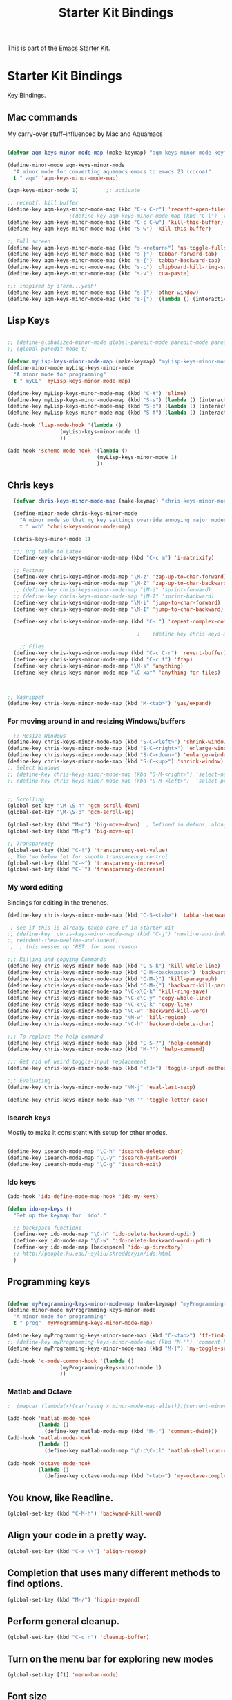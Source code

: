 #+TITLE: Starter Kit Bindings
#+OPTIONS: toc:nil num:nil ^:nil

This is part of the [[file:starter-kit.org][Emacs Starter Kit]].

* Starter Kit Bindings

Key Bindings.

 
** Mac commands
My carry-over stuff--influenced by Mac and Aquamacs

#+begin_src emacs-lisp
  
  (defvar aqm-keys-minor-mode-map (make-keymap) "aqm-keys-minor-mode keymap.")
  
  (define-minor-mode aqm-keys-minor-mode
    "A minor mode for converting aquamacs emacs to emacs 23 (cocoa)"
    t " aqm" 'aqm-keys-minor-mode-map)
  
  (aqm-keys-minor-mode 1)         ;; activate
  
  ;; recentf, kill buffer
  (define-key aqm-keys-minor-mode-map (kbd "C-x C-r") 'recentf-open-files)
                      ;(define-key aqm-keys-minor-mode-map (kbd "C-l") 'recenter-top-bottom)
  (define-key aqm-keys-minor-mode-map (kbd "C-c C-w") 'kill-this-buffer)
  (define-key aqm-keys-minor-mode-map (kbd "S-w") 'kill-this-buffer)
  
  ;; Full screen
  (define-key aqm-keys-minor-mode-map (kbd "s-<return>") 'ns-toggle-fullscreen)
  (define-key aqm-keys-minor-mode-map (kbd "s-}") 'tabbar-forward-tab)
  (define-key aqm-keys-minor-mode-map (kbd "s-{") 'tabbar-backward-tab)
  (define-key aqm-keys-minor-mode-map (kbd "s-c") 'clipboard-kill-ring-save)
  (define-key aqm-keys-minor-mode-map (kbd "s-v") 'cua-paste)
  
  ;;; inspired by iTerm...yeah!
  (define-key aqm-keys-minor-mode-map (kbd "s-]") 'other-window)
  (define-key aqm-keys-minor-mode-map (kbd "s-[") '(lambda () (interactive) (other-window -1)))
  
   #+end_src
** Lisp Keys
#+source: lisp keys
#+begin_src emacs-lisp
  
  ;; (define-globalized-minor-mode global-paredit-mode paredit-mode paredit-mode)
  ;; (global-paredit-mode t)
  
  (defvar myLisp-keys-minor-mode-map (make-keymap) "myLisp-keys-minor-mode keymap.")
  (define-minor-mode myLisp-keys-minor-mode
    "A minor mode for programming"
    t " myCL" 'myLisp-keys-minor-mode-map)
  
  (define-key myLisp-keys-minor-mode-map (kbd "C-#") 'slime)
  (define-key myLisp-keys-minor-mode-map (kbd "S-s") (lambda () (interactive) (insert "[]") (backward-char 1)))
  (define-key myLisp-keys-minor-mode-map (kbd "S-d") (lambda () (interactive) (insert "()") (backward-char 1)))
  (define-key myLisp-keys-minor-mode-map (kbd "S-f") (lambda () (interactive) (insert "{}") (backward-char 1)))
  
  (add-hook 'lisp-mode-hook '(lambda ()
                   (myLisp-keys-minor-mode 1)
                   ))
  
  (add-hook 'scheme-mode-hook '(lambda ()
                               (myLisp-keys-minor-mode 1)
                               ))
#+end_src

** Chris keys
#+source: Chris-keys
#+begin_src emacs-lisp
    (defvar chris-keys-minor-mode-map (make-keymap) "chris-keys-minor-mode keymap.")
    
    (define-minor-mode chris-keys-minor-mode
      "A minor mode so that my key settings override annoying major modes."
      t " wcb" 'chris-keys-minor-mode-map)
    
    (chris-keys-minor-mode 1)
    
    ;;; Org table to Latex
    (define-key chris-keys-minor-mode-map (kbd "C-c m") 'i-matrixify)
    
    ;; Fastnav
    (define-key chris-keys-minor-mode-map "\M-z" 'zap-up-to-char-forward)
    (define-key chris-keys-minor-mode-map "\M-Z" 'zap-up-to-char-backward)
    ;; (define-key chris-keys-minor-mode-map "\M-i" 'sprint-forward)
    ;; (define-key chris-keys-minor-mode-map "\M-I" 'sprint-backward)
    (define-key chris-keys-minor-mode-map "\M-i" 'jump-to-char-forward)
    (define-key chris-keys-minor-mode-map "\M-I" 'jump-to-char-backward)
    
    (define-key chris-keys-minor-mode-map (kbd "C-.") 'repeat-complex-command)
    
                                            ;    (define-key chris-keys-minor-mode "\M-i" 'ido-goto-symbol)
    
      ;; Files
    (define-key chris-keys-minor-mode-map (kbd "C-c C-r") 'revert-buffer)
    (define-key chris-keys-minor-mode-map (kbd "C-c f") 'ffap)
    (define-key chris-keys-minor-mode-map "\M-s" 'anything)
    (define-key chris-keys-minor-mode-map "\C-xaf" 'anything-for-files)
    
    
    
  ;; Yasnippet
  (define-key chris-keys-minor-mode-map (kbd "M-<tab>") 'yas/expand)
#+end_src

*** For moving around in and resizing Windows/buffers
#+source: windows and buffers
#+begin_src emacs-lisp
    ;; Resize Windows
  (define-key chris-keys-minor-mode-map (kbd "S-C-<left>") 'shrink-window-horizontally)
  (define-key chris-keys-minor-mode-map (kbd "S-C-<right>") 'enlarge-window-horizontally)
  (define-key chris-keys-minor-mode-map (kbd "S-C-<down>") 'enlarge-window)
  (define-key chris-keys-minor-mode-map (kbd "S-C-<up>") 'shrink-window)
  ;; Select Windows
  ;; (define-key chris-keys-minor-mode-map (kbd "S-M-<right>") 'select-next-window)
  ;; (define-key chris-keys-minor-mode-map (kbd "S-M-<left>")  'select-previous-window)
  
  
  ;; Scrolling
  (global-set-key "\M-\S-n" 'gcm-scroll-down)
  (global-set-key "\M-\S-p" 'gcm-scroll-up)
  
  (global-set-key (kbd "M-n") 'big-move-down)  ; Defined in defuns, along with transparency functions
  (global-set-key (kbd "M-p") 'big-move-up)
  
  ;; Transparency
  (global-set-key (kbd "C-!") 'transparency-set-value)
  ;; The two below let for smooth transparency control
  (global-set-key (kbd "C-~") 'transparency-increase)
  (global-set-key (kbd "C-`") 'transparency-decrease)
  
#+end_src

*** My word editing
Bindings for editing in the trenches.
#+source: words
#+begin_src emacs-lisp
  (define-key chris-keys-minor-mode-map (kbd "C-S-<tab>") 'tabbar-backward)
  
   ; see if this is already taken care of in starter kit
  ;; (define-key  chris-keys-minor-mode-map (kbd "C-j") 'newline-and-indent)
  ;; reindent-then-newline-and-indent)
   ;  ; this messes up 'RET' for some reason
  
  ;;; Killing and copying Commands
  (define-key chris-keys-minor-mode-map (kbd "C-S-k") 'kill-whole-line)
  (define-key chris-keys-minor-mode-map (kbd "C-M-<backspace>") 'backward-kill-sexp)
  (define-key chris-keys-minor-mode-map (kbd "C-M-}") 'kill-paragraph)
  (define-key chris-keys-minor-mode-map (kbd "C-M-{") 'backward-kill-paragraph)
  (define-key chris-keys-minor-mode-map "\C-x\C-k" 'kill-ring-save)
  (define-key chris-keys-minor-mode-map "\C-c\C-y" 'copy-whole-line)
  (define-key chris-keys-minor-mode-map "\C-c\C-k" 'copy-line)
  (define-key chris-keys-minor-mode-map "\C-w" 'backward-kill-word)
  (define-key chris-keys-minor-mode-map "\M-w" 'kill-region)
  (define-key chris-keys-minor-mode-map "\C-h" 'backward-delete-char)
  
  ;;; To replace the help command
  (define-key chris-keys-minor-mode-map (kbd "C-S-?") 'help-command)
  (define-key chris-keys-minor-mode-map (kbd "M-?") 'help-command)
  
  ;;; Get rid of weird toggle-input replacement
  (define-key chris-keys-minor-mode-map (kbd "<f3>") 'toggle-input-method)
  
  ;;; Evaluating
  (define-key chris-keys-minor-mode-map "\M-j" 'eval-last-sexp)
  
  (define-key chris-keys-minor-mode-map "\M-'" 'toggle-letter-case)
  
#+end_src
*** Isearch keys
Mostly to make it consistent with setup for other modes.

#+source: isearch
#+begin_src emacs-lisp

  (define-key isearch-mode-map "\C-h" 'isearch-delete-char)
  (define-key isearch-mode-map "\C-y" 'isearch-yank-word)
  (define-key isearch-mode-map "\C-g" 'isearch-exit)

#+end_src

*** Ido keys
#+source: ido
#+begin_src emacs-lisp
  (add-hook 'ido-define-mode-map-hook 'ido-my-keys)
  
  (defun ido-my-keys ()
    "Set up the keymap for `ido'."
  
    ;; backspace functions
    (define-key ido-mode-map "\C-h" 'ido-delete-backward-updir)
    (define-key ido-mode-map "\C-w" 'ido-delete-backward-word-updir)
    (define-key ido-mode-map [backspace] 'ido-up-directory)
    ;; http://people.ku.edu/~syliu/shredderyin/ido.html
    )
  
#+end_src
** Programming keys
#+source: programming keys
#+begin_src emacs-lisp

(defvar myProgramming-keys-minor-mode-map (make-keymap) "myProgramming-keys-minor-mode keymap.")
(define-minor-mode myProgramming-keys-minor-mode
  "A minor mode for programming"
  t " prog" 'myProgramming-keys-minor-mode-map)

(define-key myProgramming-keys-minor-mode-map (kbd "C-<tab>") 'ff-find-other-file )
;; (define-key myProgramming-keys-minor-mode-map (kbd "M-'") 'comment-kill)
(define-key myProgramming-keys-minor-mode-map (kbd "M-]") 'my-toggle-selective-display)

(add-hook 'c-mode-common-hook '(lambda ()
				 (myProgramming-keys-minor-mode 1)
				 ))

#+end_src
*** Matlab and Octave
#+source: Matlab
#+begin_src emacs-lisp
  ;  (mapcar (lambda(x)(car(rassq x minor-mode-map-alist)))(current-minor-mode-maps))
  
  (add-hook 'matlab-mode-hook
            (lambda ()
              (define-key matlab-mode-map (kbd "M-;") 'comment-dwim)))
  (add-hook 'matlab-mode-hook
            (lambda ()
              (define-key matlab-mode-map "\C-c\C-il" 'matlab-shell-run-region-or-line)))  
  
  (add-hook 'octave-mode-hook
            (lambda ()
              (define-key octave-mode-map (kbd "<tab>") 'my-octave-complete-symbol)))
  
#+end_src

** You know, like Readline.
#+begin_src emacs-lisp 
(global-set-key (kbd "C-M-h") 'backward-kill-word)
#+end_src

** Align your code in a pretty way.
#+begin_src emacs-lisp 
(global-set-key (kbd "C-x \\") 'align-regexp)
#+end_src

** Completion that uses many different methods to find options.
#+begin_src emacs-lisp 
(global-set-key (kbd "M-/") 'hippie-expand)
#+end_src

** Perform general cleanup.
#+begin_src emacs-lisp 
(global-set-key (kbd "C-c n") 'cleanup-buffer)
#+end_src

** Turn on the menu bar for exploring new modes
#+begin_src emacs-lisp 
(global-set-key [f1] 'menu-bar-mode)
#+end_src

** Font size
#+begin_src emacs-lisp 
  (define-key global-map (kbd "C-+") 'text-scale-increase)
  (define-key global-map (kbd "C--") 'text-scale-decrease)
  (define-key global-map (kbd "s-=") 'text-scale-increase)
  (define-key global-map (kbd "s--") 'text-scale-decrease)
#+end_src

** Use regex searches by default.
Not sure about this... -wcb
#+begin_src emacs-lisp 
  ;; (global-set-key (kbd "C-s") 'isearch-forward-regexp)
  ;; (global-set-key (kbd "\C-r") 'isearch-backward-regexp)
  ;; (global-set-key (kbd "C-M-s") 'isearch-forward)
  ;; (global-set-key (kbd "C-M-r") 'isearch-backward)
#+end_src

** Jump to a definition in the current file. (This is awesome.)
#+begin_src emacs-lisp 
(global-set-key (kbd "C-x C-i") 'ido-imenu)
#+end_src

** File finding
#+begin_src emacs-lisp 
(global-set-key (kbd "C-x M-f") 'ido-find-file-other-window)
(global-set-key (kbd "C-x C-M-f") 'find-file-in-project)
(global-set-key (kbd "C-x f") 'recentf-ido-find-file)
(global-set-key (kbd "C-x C-p") 'find-file-at-point)
(global-set-key (kbd "C-c y") 'bury-buffer)
(global-set-key (kbd "C-c r") 'revert-buffer)
(global-set-key (kbd "M-`") 'file-cache-minibuffer-complete)
(global-set-key (kbd "C-x C-b") 'ibuffer)
#+end_src

** Window switching and resizing. (C-x o goes to the next window)
#+begin_src emacs-lisp 
  (windmove-default-keybindings) ;; Shift+direction
  (global-set-key (kbd "C-x O") (lambda () (interactive) (other-window -1))) ;; back one
  (global-set-key (kbd "C-x C-o") (lambda () (interactive) (other-window 2))) ;; forward two
#+end_src

** Indentation help
#+begin_src emacs-lisp 
(global-set-key (kbd "C-x ^") 'join-line)
#+end_src

** Start eshell or switch to it if it's active.
#+begin_src emacs-lisp 
(global-set-key (kbd "C-x m") 'eshell)
#+end_src

** Start a new eshell even if one is active.
#+begin_src emacs-lisp 
(global-set-key (kbd "C-x M") (lambda () (interactive) (eshell t)))
#+end_src

** Start a regular shell if you prefer that.
#+begin_src emacs-lisp 
(global-set-key (kbd "C-x M-m") 'shell)
#+end_src

** If you want to be able to M-x without meta
#+begin_src emacs-lisp 
(global-set-key (kbd "C-x C-m") 'execute-extended-command)
#+end_src

** Fetch the contents at a URL, display it raw.
#+begin_src emacs-lisp 
(global-set-key (kbd "C-x h") 'view-url)
#+end_src

** Help should search more than just commands
#+begin_src emacs-lisp 
(global-set-key (kbd "C-h a") 'apropos)
#+end_src

** Should be able to eval-and-replace anywhere.
#+begin_src emacs-lisp 
(global-set-key (kbd "C-c e") 'eval-and-replace)
#+end_src

** Applications
#+begin_src emacs-lisp 

(global-set-key (kbd "C-c j") (lambda () (interactive) (switch-or-start 'jabber-connect "*-jabber-*")))
(global-set-key (kbd "C-c g") (lambda () (interactive) (switch-or-start 'gnus "*Group*")))
(global-set-key (kbd "C-c i") (lambda () (interactive) (switch-or-start (lambda ()
                                                                     (rcirc-connect "irc.freenode.net"))
                                                                   "*irc.freenode.net*")))
(global-set-key (kbd "C-c J") 'jabber-send-presence)
(global-set-key (kbd "C-c M-j") 'jabber-disconnect)
(global-set-key (kbd "C-x g") 'magit-status)
#+end_src

** This is a little hacky since VC doesn't support git add internally
#+begin_src emacs-lisp 
(eval-after-load 'vc
  (define-key vc-prefix-map "i" '(lambda () (interactive)
                                   (if (not (eq 'Git (vc-backend buffer-file-name)))
                                       (vc-register)
                                     (shell-command (format "git add %s" buffer-file-name))
                                     (message "Staged changes.")))))
#+end_src

** Activate occur easily inside isearch
#+begin_src emacs-lisp 
(define-key isearch-mode-map (kbd "C-o")
  (lambda () (interactive)
    (let ((case-fold-search isearch-case-fold-search))
      (occur (if isearch-regexp isearch-string (regexp-quote isearch-string))))))
#+end_src

** Closing
#+begin_src emacs-lisp 
(provide 'starter-kit-bindings)
;;; starter-kit-bindings.el ends here
#+end_src
** Org-mode
Two global binding for Org-mode (see [[file:starter-kit-org.org][starter-kit-org]])

The [[http://orgmode.org/manual/Agenda-Views.html#Agenda-Views][Org-mode agenda]] is good to have close at hand
#+begin_src emacs-lisp
(define-key global-map "\C-ca" 'org-agenda)
#+end_src

Org-mode supports [[http://orgmode.org/manual/Hyperlinks.html#Hyperlinks][links]], this command allows you to store links
globally for later insertion into an Org-mode buffer.  See
[[http://orgmode.org/manual/Handling-links.html#Handling-links][Handling-links]] in the Org-mode manual.
#+begin_src emacs-lisp
(define-key global-map "\C-cl" 'org-store-link)
#+end_src
** Magit
It's to the point now where I almost can't use git without magit.
- [[http://zagadka.vm.bytemark.co.uk/magit/][Homepage]]
- [[http://zagadka.vm.bytemark.co.uk/magit/magit.html][Manual]]
- [[http://groups.google.com/group/magit/][Mailing list]]
#+begin_src emacs-lisp
  (require 'magit)
  (define-key global-map "\M-\C-g" 'magit-status)
#+end_src

#+resname:
: magit-status

** Rgrep
Rgrep is infinitely useful in multi-file projects.

(see [[elisp:(describe-function 'rgrep)]])

#+begin_src emacs-lisp
  (define-key global-map "\C-x\C-r" 'rgrep)
#+end_src
